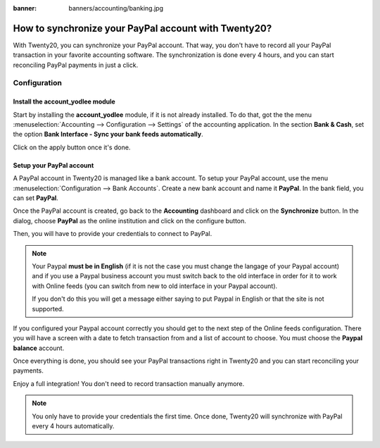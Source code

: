 :banner: banners/accounting/banking.jpg

=================================================
How to synchronize your PayPal account with Twenty20?
=================================================

With Twenty20, you can synchronize your PayPal account. That way, you don't
have to record all your PayPal transaction in your favorite accounting
software. The synchronization is done every 4 hours, and you can start
reconciling PayPal payments in just a click.

Configuration
=============

Install the account_yodlee module
----------------------------------

Start by installing the **account_yodlee** module, if it is not already
installed. To do that, got the the menu 
:menuselection:`Accounting --> Configuration --> Settings` of the
accounting application. In the section **Bank & Cash**, set the option **Bank
Interface - Sync your bank feeds automatically**.

.. image:: media/paypal01.png
    :align: center

Click on the apply button once it's done.

Setup your PayPal account
-------------------------

A PayPal account in Twenty20 is managed like a bank account. To setup your
PayPal account, use the menu :menuselection:`Configuration --> Bank Accounts`.
Create a new bank account and name it **PayPal**. In the bank field, you can set
**PayPal**.

.. image:: media/paypal02.png
    :align: center

Once the PayPal account is created, go back to the **Accounting** dashboard
and click on the **Synchronize** button. In the dialog, choose **PayPal** as
the online institution and click on the configure button.

.. image:: media/paypal03.png
    :align: center

Then, you will have to provide your credentials to connect to PayPal.

.. note::

	Your Paypal **must be in English** (if it is not the case you must change
	the langage of your Paypal account) and if you use a Paypal business account
	you must switch back to the old interface in order for it to work with
	Online feeds (you can switch from new to old interface in your Paypal account).

	If you don't do this you will get a message either saying to put Paypal in
	English or that the site is not supported.

If you configured your Paypal account correctly you should get to the next step
of the Online feeds configuration. There you will have a screen with a date to
fetch transaction from and a list of account to choose. You must choose the
**Paypal balance** account.

Once everything is done, you should see your PayPal transactions right
in Twenty20 and you can start reconciling your payments.

Enjoy a full integration! You don't need to record transaction manually
anymore.

.. note::
    You only have to provide your credentials the first time. Once
    done, Twenty20 will synchronize with PayPal every 4 hours automatically.
